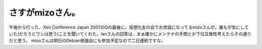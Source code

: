﻿さすがmizoさん。
####################


午後から行った、Xen Conference Japan 2007のQの最後に、仮想化友の会でお世話になってるmizoさんが、誰もが気にしていた(だろうとワシは思う)ことを聞いてくれた。Ianさんの回答は、まぁ確かにメンテナの手間とか下位互換性考えたらその通りだと思う。
mizoさんは明日のDebian勉強会にも参加予定なので二日連続ですな。



.. author:: mkouhei
.. categories:: meeting, virt., 
.. tags::


